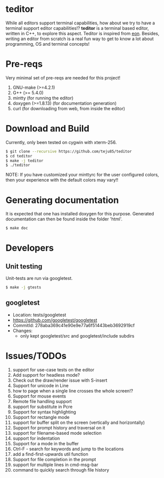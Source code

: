 * teditor
While all editors support terminal capabilities, how about we try to have a
terminal support editor capabilities!? *teditor* is a terminal based editor,
written in C++, to explore this aspect. Teditor is inspired from [[https://github.com/tomas/eon][eon]]. Besides,
writing an editor from scratch is a real fun way to get to know a lot about
programming, OS and terminal concepts!
* Pre-reqs
Very minimal set of pre-reqs are needed for this project!
1. GNU-make (>=4.2.1)
2. G++ (>= 5.4.0)
3. mintty (for running the editor)
4. doxygen (>=1.8.13) (for documentation generation)
5. curl (for downloading from web, from inside the editor)
* Download and Build
Currently, only been tested on cygwin with xterm-256.
#+BEGIN_SRC bash
$ git clone --recursive https://github.com/teju85/teditor
$ cd teditor
$ make -j teditor
$ ./teditor
#+END_SRC
NOTE: If you have customized your minttyrc for the user configured colors,
then your experience with the default colors may vary!!
* Generating documentation
It is expected that one has installed doxygen for this purpose. Generated
documentation can then be found inside the folder 'html'.
#+BEGIN_SRC bash
$ make doc
#+END_SRC
* Developers
** Unit testing
Unit-tests are run via googletest.
#+BEGIN_SRC bash
$ make -j gtests
#+END_SRC
** googletest
- Location: tests/googletest
- https://github.com/googletest/googletest
- CommitId: 278aba369c41e90e9e77a6f51443beb3692919cf
- Changes:
  - only kept googletest/src and googletest/include subdirs
* Issues/TODOs
1. support for use-case tests on the editor
2. Add support for headless mode?
3. Check out the draw/render issue with S-insert
4. Support for unicode in Line
5. how to page when a single line crosses the whole screen!?
6. Support for mouse events
7. Remote file handling support
8. support for substitute in Pcre
9. Support for syntax highlighting
10. Support for rectangle mode
11. support for buffer split on the screen (vertically and horizontally)
12. Support for prompt history and traversal on it
13. support for filename-based mode selection
14. support for indentation
15. Support for a mode in the buffer
16. Ctrl-F - search for keywords and jump to the locations
17. add a find-first-upwards util function
18. Support for file completion in the prompt
19. support for multiple lines in cmd-msg-bar
20. command to quickly search through file history
